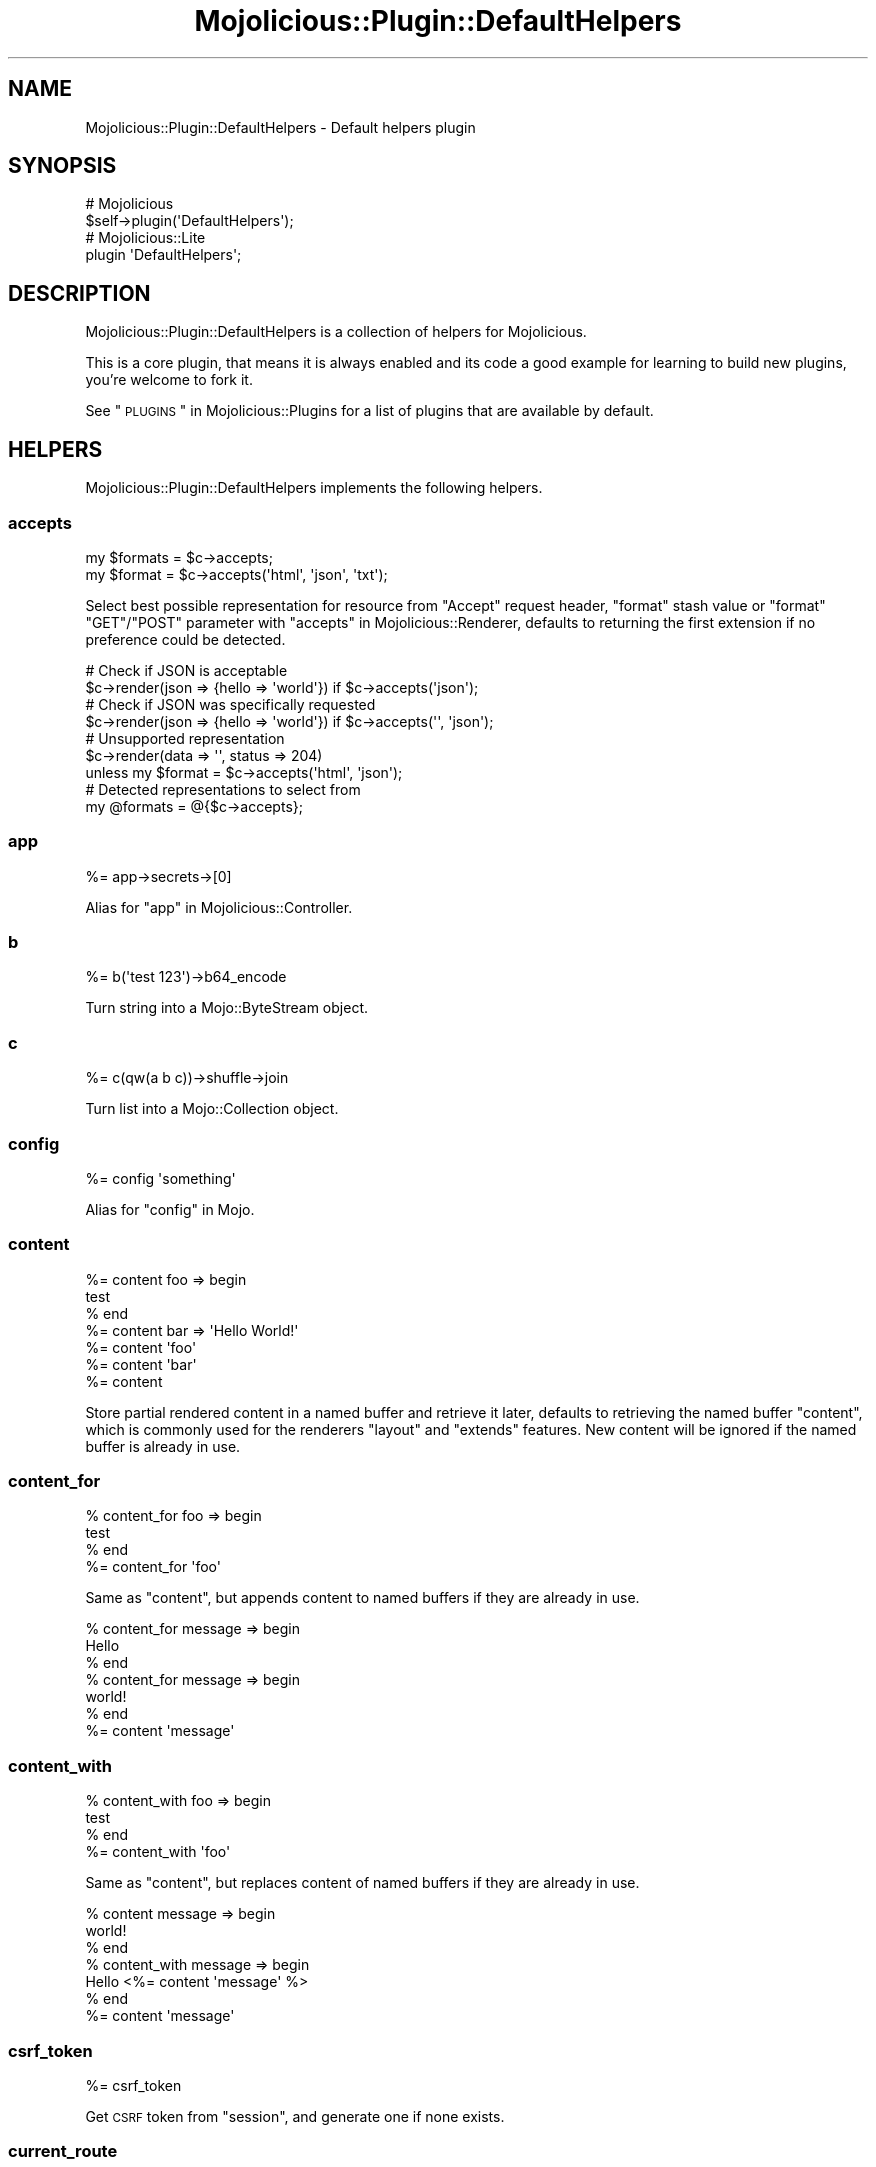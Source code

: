 .\" Automatically generated by Pod::Man 2.22 (Pod::Simple 3.13)
.\"
.\" Standard preamble:
.\" ========================================================================
.de Sp \" Vertical space (when we can't use .PP)
.if t .sp .5v
.if n .sp
..
.de Vb \" Begin verbatim text
.ft CW
.nf
.ne \\$1
..
.de Ve \" End verbatim text
.ft R
.fi
..
.\" Set up some character translations and predefined strings.  \*(-- will
.\" give an unbreakable dash, \*(PI will give pi, \*(L" will give a left
.\" double quote, and \*(R" will give a right double quote.  \*(C+ will
.\" give a nicer C++.  Capital omega is used to do unbreakable dashes and
.\" therefore won't be available.  \*(C` and \*(C' expand to `' in nroff,
.\" nothing in troff, for use with C<>.
.tr \(*W-
.ds C+ C\v'-.1v'\h'-1p'\s-2+\h'-1p'+\s0\v'.1v'\h'-1p'
.ie n \{\
.    ds -- \(*W-
.    ds PI pi
.    if (\n(.H=4u)&(1m=24u) .ds -- \(*W\h'-12u'\(*W\h'-12u'-\" diablo 10 pitch
.    if (\n(.H=4u)&(1m=20u) .ds -- \(*W\h'-12u'\(*W\h'-8u'-\"  diablo 12 pitch
.    ds L" ""
.    ds R" ""
.    ds C` ""
.    ds C' ""
'br\}
.el\{\
.    ds -- \|\(em\|
.    ds PI \(*p
.    ds L" ``
.    ds R" ''
'br\}
.\"
.\" Escape single quotes in literal strings from groff's Unicode transform.
.ie \n(.g .ds Aq \(aq
.el       .ds Aq '
.\"
.\" If the F register is turned on, we'll generate index entries on stderr for
.\" titles (.TH), headers (.SH), subsections (.SS), items (.Ip), and index
.\" entries marked with X<> in POD.  Of course, you'll have to process the
.\" output yourself in some meaningful fashion.
.ie \nF \{\
.    de IX
.    tm Index:\\$1\t\\n%\t"\\$2"
..
.    nr % 0
.    rr F
.\}
.el \{\
.    de IX
..
.\}
.\"
.\" Accent mark definitions (@(#)ms.acc 1.5 88/02/08 SMI; from UCB 4.2).
.\" Fear.  Run.  Save yourself.  No user-serviceable parts.
.    \" fudge factors for nroff and troff
.if n \{\
.    ds #H 0
.    ds #V .8m
.    ds #F .3m
.    ds #[ \f1
.    ds #] \fP
.\}
.if t \{\
.    ds #H ((1u-(\\\\n(.fu%2u))*.13m)
.    ds #V .6m
.    ds #F 0
.    ds #[ \&
.    ds #] \&
.\}
.    \" simple accents for nroff and troff
.if n \{\
.    ds ' \&
.    ds ` \&
.    ds ^ \&
.    ds , \&
.    ds ~ ~
.    ds /
.\}
.if t \{\
.    ds ' \\k:\h'-(\\n(.wu*8/10-\*(#H)'\'\h"|\\n:u"
.    ds ` \\k:\h'-(\\n(.wu*8/10-\*(#H)'\`\h'|\\n:u'
.    ds ^ \\k:\h'-(\\n(.wu*10/11-\*(#H)'^\h'|\\n:u'
.    ds , \\k:\h'-(\\n(.wu*8/10)',\h'|\\n:u'
.    ds ~ \\k:\h'-(\\n(.wu-\*(#H-.1m)'~\h'|\\n:u'
.    ds / \\k:\h'-(\\n(.wu*8/10-\*(#H)'\z\(sl\h'|\\n:u'
.\}
.    \" troff and (daisy-wheel) nroff accents
.ds : \\k:\h'-(\\n(.wu*8/10-\*(#H+.1m+\*(#F)'\v'-\*(#V'\z.\h'.2m+\*(#F'.\h'|\\n:u'\v'\*(#V'
.ds 8 \h'\*(#H'\(*b\h'-\*(#H'
.ds o \\k:\h'-(\\n(.wu+\w'\(de'u-\*(#H)/2u'\v'-.3n'\*(#[\z\(de\v'.3n'\h'|\\n:u'\*(#]
.ds d- \h'\*(#H'\(pd\h'-\w'~'u'\v'-.25m'\f2\(hy\fP\v'.25m'\h'-\*(#H'
.ds D- D\\k:\h'-\w'D'u'\v'-.11m'\z\(hy\v'.11m'\h'|\\n:u'
.ds th \*(#[\v'.3m'\s+1I\s-1\v'-.3m'\h'-(\w'I'u*2/3)'\s-1o\s+1\*(#]
.ds Th \*(#[\s+2I\s-2\h'-\w'I'u*3/5'\v'-.3m'o\v'.3m'\*(#]
.ds ae a\h'-(\w'a'u*4/10)'e
.ds Ae A\h'-(\w'A'u*4/10)'E
.    \" corrections for vroff
.if v .ds ~ \\k:\h'-(\\n(.wu*9/10-\*(#H)'\s-2\u~\d\s+2\h'|\\n:u'
.if v .ds ^ \\k:\h'-(\\n(.wu*10/11-\*(#H)'\v'-.4m'^\v'.4m'\h'|\\n:u'
.    \" for low resolution devices (crt and lpr)
.if \n(.H>23 .if \n(.V>19 \
\{\
.    ds : e
.    ds 8 ss
.    ds o a
.    ds d- d\h'-1'\(ga
.    ds D- D\h'-1'\(hy
.    ds th \o'bp'
.    ds Th \o'LP'
.    ds ae ae
.    ds Ae AE
.\}
.rm #[ #] #H #V #F C
.\" ========================================================================
.\"
.IX Title "Mojolicious::Plugin::DefaultHelpers 3"
.TH Mojolicious::Plugin::DefaultHelpers 3 "2015-06-10" "perl v5.10.1" "User Contributed Perl Documentation"
.\" For nroff, turn off justification.  Always turn off hyphenation; it makes
.\" way too many mistakes in technical documents.
.if n .ad l
.nh
.SH "NAME"
Mojolicious::Plugin::DefaultHelpers \- Default helpers plugin
.SH "SYNOPSIS"
.IX Header "SYNOPSIS"
.Vb 2
\&  # Mojolicious
\&  $self\->plugin(\*(AqDefaultHelpers\*(Aq);
\&
\&  # Mojolicious::Lite
\&  plugin \*(AqDefaultHelpers\*(Aq;
.Ve
.SH "DESCRIPTION"
.IX Header "DESCRIPTION"
Mojolicious::Plugin::DefaultHelpers is a collection of helpers for
Mojolicious.
.PP
This is a core plugin, that means it is always enabled and its code a good
example for learning to build new plugins, you're welcome to fork it.
.PP
See \*(L"\s-1PLUGINS\s0\*(R" in Mojolicious::Plugins for a list of plugins that are available
by default.
.SH "HELPERS"
.IX Header "HELPERS"
Mojolicious::Plugin::DefaultHelpers implements the following helpers.
.SS "accepts"
.IX Subsection "accepts"
.Vb 2
\&  my $formats = $c\->accepts;
\&  my $format  = $c\->accepts(\*(Aqhtml\*(Aq, \*(Aqjson\*(Aq, \*(Aqtxt\*(Aq);
.Ve
.PP
Select best possible representation for resource from \f(CW\*(C`Accept\*(C'\fR request header,
\&\f(CW\*(C`format\*(C'\fR stash value or \f(CW\*(C`format\*(C'\fR \f(CW\*(C`GET\*(C'\fR/\f(CW\*(C`POST\*(C'\fR parameter with
\&\*(L"accepts\*(R" in Mojolicious::Renderer, defaults to returning the first extension
if no preference could be detected.
.PP
.Vb 2
\&  # Check if JSON is acceptable
\&  $c\->render(json => {hello => \*(Aqworld\*(Aq}) if $c\->accepts(\*(Aqjson\*(Aq);
\&
\&  # Check if JSON was specifically requested
\&  $c\->render(json => {hello => \*(Aqworld\*(Aq}) if $c\->accepts(\*(Aq\*(Aq, \*(Aqjson\*(Aq);
\&
\&  # Unsupported representation
\&  $c\->render(data => \*(Aq\*(Aq, status => 204)
\&    unless my $format = $c\->accepts(\*(Aqhtml\*(Aq, \*(Aqjson\*(Aq);
\&
\&  # Detected representations to select from
\&  my @formats = @{$c\->accepts};
.Ve
.SS "app"
.IX Subsection "app"
.Vb 1
\&  %= app\->secrets\->[0]
.Ve
.PP
Alias for \*(L"app\*(R" in Mojolicious::Controller.
.SS "b"
.IX Subsection "b"
.Vb 1
\&  %= b(\*(Aqtest 123\*(Aq)\->b64_encode
.Ve
.PP
Turn string into a Mojo::ByteStream object.
.SS "c"
.IX Subsection "c"
.Vb 1
\&  %= c(qw(a b c))\->shuffle\->join
.Ve
.PP
Turn list into a Mojo::Collection object.
.SS "config"
.IX Subsection "config"
.Vb 1
\&  %= config \*(Aqsomething\*(Aq
.Ve
.PP
Alias for \*(L"config\*(R" in Mojo.
.SS "content"
.IX Subsection "content"
.Vb 7
\&  %= content foo => begin
\&    test
\&  % end
\&  %= content bar => \*(AqHello World!\*(Aq
\&  %= content \*(Aqfoo\*(Aq
\&  %= content \*(Aqbar\*(Aq
\&  %= content
.Ve
.PP
Store partial rendered content in a named buffer and retrieve it later,
defaults to retrieving the named buffer \f(CW\*(C`content\*(C'\fR, which is commonly used for
the renderers \f(CW\*(C`layout\*(C'\fR and \f(CW\*(C`extends\*(C'\fR features. New content will be ignored if
the named buffer is already in use.
.SS "content_for"
.IX Subsection "content_for"
.Vb 4
\&  % content_for foo => begin
\&    test
\&  % end
\&  %= content_for \*(Aqfoo\*(Aq
.Ve
.PP
Same as \*(L"content\*(R", but appends content to named buffers if they are already
in use.
.PP
.Vb 7
\&  % content_for message => begin
\&    Hello
\&  % end
\&  % content_for message => begin
\&    world!
\&  % end
\&  %= content \*(Aqmessage\*(Aq
.Ve
.SS "content_with"
.IX Subsection "content_with"
.Vb 4
\&  % content_with foo => begin
\&    test
\&  % end
\&  %= content_with \*(Aqfoo\*(Aq
.Ve
.PP
Same as \*(L"content\*(R", but replaces content of named buffers if they are
already in use.
.PP
.Vb 7
\&  % content message => begin
\&    world!
\&  % end
\&  % content_with message => begin
\&    Hello <%= content \*(Aqmessage\*(Aq %>
\&  % end
\&  %= content \*(Aqmessage\*(Aq
.Ve
.SS "csrf_token"
.IX Subsection "csrf_token"
.Vb 1
\&  %= csrf_token
.Ve
.PP
Get \s-1CSRF\s0 token from \*(L"session\*(R", and generate one if none exists.
.SS "current_route"
.IX Subsection "current_route"
.Vb 4
\&  % if (current_route \*(Aqlogin\*(Aq) {
\&    Welcome to Mojolicious!
\&  % }
\&  %= current_route
.Ve
.PP
Check or get name of current route.
.SS "delay"
.IX Subsection "delay"
.Vb 1
\&  $c\->delay(sub {...}, sub {...});
.Ve
.PP
Disable automatic rendering and use \*(L"delay\*(R" in Mojo::IOLoop to manage callbacks
and control the flow of events, which can help you avoid deep nested closures
that often result from continuation-passing style. Also keeps a reference to
\&\*(L"tx\*(R" in Mojolicious::Controller in case the underlying connection gets closed
early, and calls \*(L"reply\->exception\*(R" if an exception gets thrown in one
of the steps, breaking the chain.
.PP
.Vb 5
\&  # Longer version
\&  $c\->render_later;
\&  my $tx    = $c\->tx;
\&  my $delay = Mojo::IOLoop\->delay(sub {...}, sub {...});
\&  $delay\->catch(sub { $c\->reply\->exception(pop) and undef $tx })\->wait;
\&
\&  # Non\-blocking request
\&  $c\->delay(
\&    sub {
\&      my $delay = shift;
\&      $c\->ua\->get(\*(Aqhttp://mojolicio.us\*(Aq => $delay\->begin);
\&    },
\&    sub {
\&      my ($delay, $tx) = @_;
\&      $c\->render(json => {title => $tx\->res\->dom\->at(\*(Aqtitle\*(Aq)\->text});
\&    }
\&  );
.Ve
.SS "dumper"
.IX Subsection "dumper"
.Vb 1
\&  %= dumper {some => \*(Aqdata\*(Aq}
.Ve
.PP
Dump a Perl data structure with \*(L"dumper\*(R" in Mojo::Util, very useful for
debugging.
.SS "extends"
.IX Subsection "extends"
.Vb 2
\&  % extends \*(Aqblue\*(Aq;
\&  % extends \*(Aqblue\*(Aq, title => \*(AqBlue!\*(Aq;
.Ve
.PP
Set \f(CW\*(C`extends\*(C'\fR stash value, all additional key/value pairs get merged into the
\&\*(L"stash\*(R".
.SS "flash"
.IX Subsection "flash"
.Vb 1
\&  %= flash \*(Aqfoo\*(Aq
.Ve
.PP
Alias for \*(L"flash\*(R" in Mojolicious::Controller.
.SS "inactivity_timeout"
.IX Subsection "inactivity_timeout"
.Vb 1
\&  $c\->inactivity_timeout(3600);
.Ve
.PP
Use \*(L"stream\*(R" in Mojo::IOLoop to find the current connection and increase
timeout if possible.
.PP
.Vb 2
\&  # Longer version
\&  Mojo::IOLoop\->stream($c\->tx\->connection)\->timeout(3600);
.Ve
.SS "include"
.IX Subsection "include"
.Vb 2
\&  %= include \*(Aqmenubar\*(Aq
\&  %= include \*(Aqmenubar\*(Aq, format => \*(Aqtxt\*(Aq
.Ve
.PP
Alias for \*(L"render_to_string\*(R" in Mojolicious::Controller.
.SS "is_fresh"
.IX Subsection "is_fresh"
.Vb 3
\&  my $bool = $c\->is_fresh;
\&  my $bool = $c\->is_fresh(etag => \*(Aqabc\*(Aq);
\&  my $bool = $c\->is_fresh(last_modified => $epoch);
.Ve
.PP
Check freshness of request by comparing the \f(CW\*(C`If\-None\-Match\*(C'\fR and
\&\f(CW\*(C`If\-Modified\-Since\*(C'\fR request headers to the \f(CW\*(C`ETag\*(C'\fR and \f(CW\*(C`Last\-Modified\*(C'\fR
response headers with \*(L"is_fresh\*(R" in Mojolicious::Static.
.PP
.Vb 4
\&  # Add ETag/Last\-Modified headers and check freshness before rendering
\&  $c\->is_fresh(etag => \*(Aqabc\*(Aq, last_modified => 1424985708)
\&    ? $c\->rendered(304)
\&    : $c\->render(text => \*(AqI X Mojolicious!\*(Aq);
.Ve
.SS "layout"
.IX Subsection "layout"
.Vb 2
\&  % layout \*(Aqgreen\*(Aq;
\&  % layout \*(Aqgreen\*(Aq, title => \*(AqGreen!\*(Aq;
.Ve
.PP
Set \f(CW\*(C`layout\*(C'\fR stash value, all additional key/value pairs get merged into the
\&\*(L"stash\*(R".
.SS "param"
.IX Subsection "param"
.Vb 1
\&  %= param \*(Aqfoo\*(Aq
.Ve
.PP
Alias for \*(L"param\*(R" in Mojolicious::Controller.
.SS "reply\->asset"
.IX Subsection "reply->asset"
.Vb 1
\&  $c\->reply\->asset(Mojo::Asset::File\->new);
.Ve
.PP
Reply with a Mojo::Asset::File or Mojo::Asset::Memory object using
\&\*(L"serve_asset\*(R" in Mojolicious::Static, and perform content negotiation with
\&\f(CW\*(C`Range\*(C'\fR, \f(CW\*(C`If\-Modified\-Since\*(C'\fR and \f(CW\*(C`If\-None\-Match\*(C'\fR headers.
.PP
.Vb 5
\&  # Serve asset with custom modification time
\&  my $asset = Mojo::Asset::Memory\->new;
\&  $asset\->add_chunk(\*(AqHello World!\*(Aq)\->mtime(784111777);
\&  $c\->res\->headers\->content_type(\*(Aqtext/plain\*(Aq);
\&  $c\->reply\->asset($asset);
\&
\&  # Serve static file if it exists
\&  if (my $asset = $c\->app\->static\->file(\*(Aqimages/logo.png\*(Aq)) {
\&    $c\->res\->headers\->content_type(\*(Aqimage/png\*(Aq);
\&    $c\->reply\->asset($asset);
\&  }
.Ve
.SS "reply\->exception"
.IX Subsection "reply->exception"
.Vb 2
\&  $c = $c\->reply\->exception(\*(AqOops!\*(Aq);
\&  $c = $c\->reply\->exception(Mojo::Exception\->new(\*(AqOops!\*(Aq));
.Ve
.PP
Render the exception template \f(CW\*(C`exception.$mode.$format.*\*(C'\fR or
\&\f(CW\*(C`exception.$format.*\*(C'\fR and set the response status code to \f(CW500\fR. Also sets
the stash values \f(CW\*(C`exception\*(C'\fR to a Mojo::Exception object and \f(CW\*(C`snapshot\*(C'\fR to
a copy of the \*(L"stash\*(R" for use in the templates.
.SS "reply\->not_found"
.IX Subsection "reply->not_found"
.Vb 1
\&  $c = $c\->reply\->not_found;
.Ve
.PP
Render the not found template \f(CW\*(C`not_found.$mode.$format.*\*(C'\fR or
\&\f(CW\*(C`not_found.$format.*\*(C'\fR and set the response status code to \f(CW404\fR. Also sets
the stash value \f(CW\*(C`snapshot\*(C'\fR to a copy of the \*(L"stash\*(R" for use in the
templates.
.SS "reply\->static"
.IX Subsection "reply->static"
.Vb 2
\&  my $bool = $c\->reply\->static(\*(Aqimages/logo.png\*(Aq);
\&  my $bool = $c\->reply\->static(\*(Aq../lib/MyApp.pm\*(Aq);
.Ve
.PP
Reply with a static file using \*(L"static\*(R" in Mojolicious, usually from the
\&\f(CW\*(C`public\*(C'\fR directories or \f(CW\*(C`DATA\*(C'\fR sections of your application. Note that this
helper does not protect from traversing to parent directories.
.PP
.Vb 3
\&  # Serve file with a custom content type
\&  $c\->res\->headers\->content_type(\*(Aqapplication/myapp\*(Aq);
\&  $c\->reply\->static(\*(Aqfoo.txt\*(Aq);
.Ve
.SS "session"
.IX Subsection "session"
.Vb 1
\&  %= session \*(Aqfoo\*(Aq
.Ve
.PP
Alias for \*(L"session\*(R" in Mojolicious::Controller.
.SS "stash"
.IX Subsection "stash"
.Vb 2
\&  %= stash \*(Aqfoo\*(Aq
\&  % stash foo => \*(Aqbar\*(Aq;
.Ve
.PP
Alias for \*(L"stash\*(R" in Mojolicious::Controller.
.PP
.Vb 1
\&  %= stash(\*(Aqname\*(Aq) // \*(AqSomebody\*(Aq
.Ve
.SS "title"
.IX Subsection "title"
.Vb 3
\&  %= title
\&  % title \*(AqWelcome!\*(Aq;
\&  % title \*(AqWelcome!\*(Aq, foo => \*(Aqbar\*(Aq;
.Ve
.PP
Get or set \f(CW\*(C`title\*(C'\fR stash value, all additional key/value pairs get merged into
the \*(L"stash\*(R".
.SS "ua"
.IX Subsection "ua"
.Vb 1
\&  %= ua\->get(\*(Aqmojolicio.us\*(Aq)\->res\->dom\->at(\*(Aqtitle\*(Aq)\->text
.Ve
.PP
Alias for \*(L"ua\*(R" in Mojo.
.SS "url_for"
.IX Subsection "url_for"
.Vb 1
\&  %= url_for \*(Aqnamed\*(Aq, controller => \*(Aqbar\*(Aq, action => \*(Aqbaz\*(Aq
.Ve
.PP
Alias for \*(L"url_for\*(R" in Mojolicious::Controller.
.SS "url_with"
.IX Subsection "url_with"
.Vb 1
\&  %= url_with \*(Aqnamed\*(Aq, controller => \*(Aqbar\*(Aq, action => \*(Aqbaz\*(Aq
.Ve
.PP
Does the same as \*(L"url_for\*(R", but inherits query parameters from the current
request.
.PP
.Vb 1
\&  %= url_with\->query([page => 2])
.Ve
.SS "validation"
.IX Subsection "validation"
.Vb 1
\&  %= validation\->param(\*(Aqfoo\*(Aq)
.Ve
.PP
Alias for \*(L"validation\*(R" in Mojolicious::Controller.
.SH "METHODS"
.IX Header "METHODS"
Mojolicious::Plugin::DefaultHelpers inherits all methods from
Mojolicious::Plugin and implements the following new ones.
.SS "register"
.IX Subsection "register"
.Vb 1
\&  $plugin\->register(Mojolicious\->new);
.Ve
.PP
Register helpers in Mojolicious application.
.SH "SEE ALSO"
.IX Header "SEE ALSO"
Mojolicious, Mojolicious::Guides, <http://mojolicio.us>.
